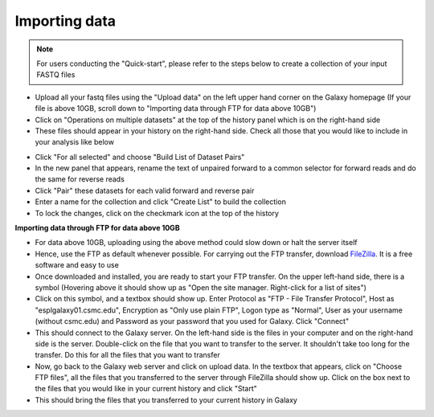 **Importing data**
==================

.. note::

  For users conducting the "Quick-start", please refer to the steps below to create a collection of your input FASTQ files

* Upload all your fastq files using the "Upload data" on the left upper hand corner on the Galaxy homepage (If your file is above 10GB, scroll down to "Importing data through FTP for data above 10GB")

* Click on "Operations on multiple datasets" at the top of the history panel which is on the right-hand side

* These files should appear in your history on the right-hand side. Check all those that you would like to include in your analysis like below

.. image:: /images/Naming_datasets.png
   :width: 200
   :height: 275
   :alt: Choosing datasets

* Click "For all selected" and choose "Build List of Dataset Pairs"

* In the new panel that appears, rename the text of unpaired forward to a common selector for forward reads and do the same for reverse reads

* Click "Pair" these datasets for each valid forward and reverse pair

* Enter a name for the collection and click "Create List" to build the collection

* To lock the changes, click on the checkmark icon at the top of the history

**Importing data through FTP for data above 10GB**

* For data above 10GB, uploading using the above method could slow down or halt the server itself

* Hence, use the FTP as default whenever possible. For carrying out the FTP transfer, download `FileZilla <https://filezilla-project.org/>`_. It is a free software and easy to use

* Once downloaded and installed, you are ready to start your FTP transfer. On the upper left-hand side, there is a symbol (Hovering above it should show up as "Open the site manager. Right-click for a list of sites")

* Click on this symbol, and a textbox should show up. Enter Protocol as "FTP - File Transfer Protocol", Host as "esplgalaxy01.csmc.edu", Encryption as "Only use plain FTP", Logon type as "Normal", User as your username (without csmc.edu) and Password as your password that you used for Galaxy. Click "Connect"

* This should connect to the Galaxy server. On the left-hand side is the files in your computer and on the right-hand side is the server. Double-click on the file that you want to transfer to the server. It shouldn't take too long for the transfer. Do this for all the files that you want to transfer

* Now, go back to the Galaxy web server and click on upload data. In the textbox that appears, click on "Choose FTP files", all the files that you transferred to the server through FileZilla should show up. Click on the box next to the files that you would like in your current history and click "Start"

* This should bring the files that you transferred to your current history in Galaxy
